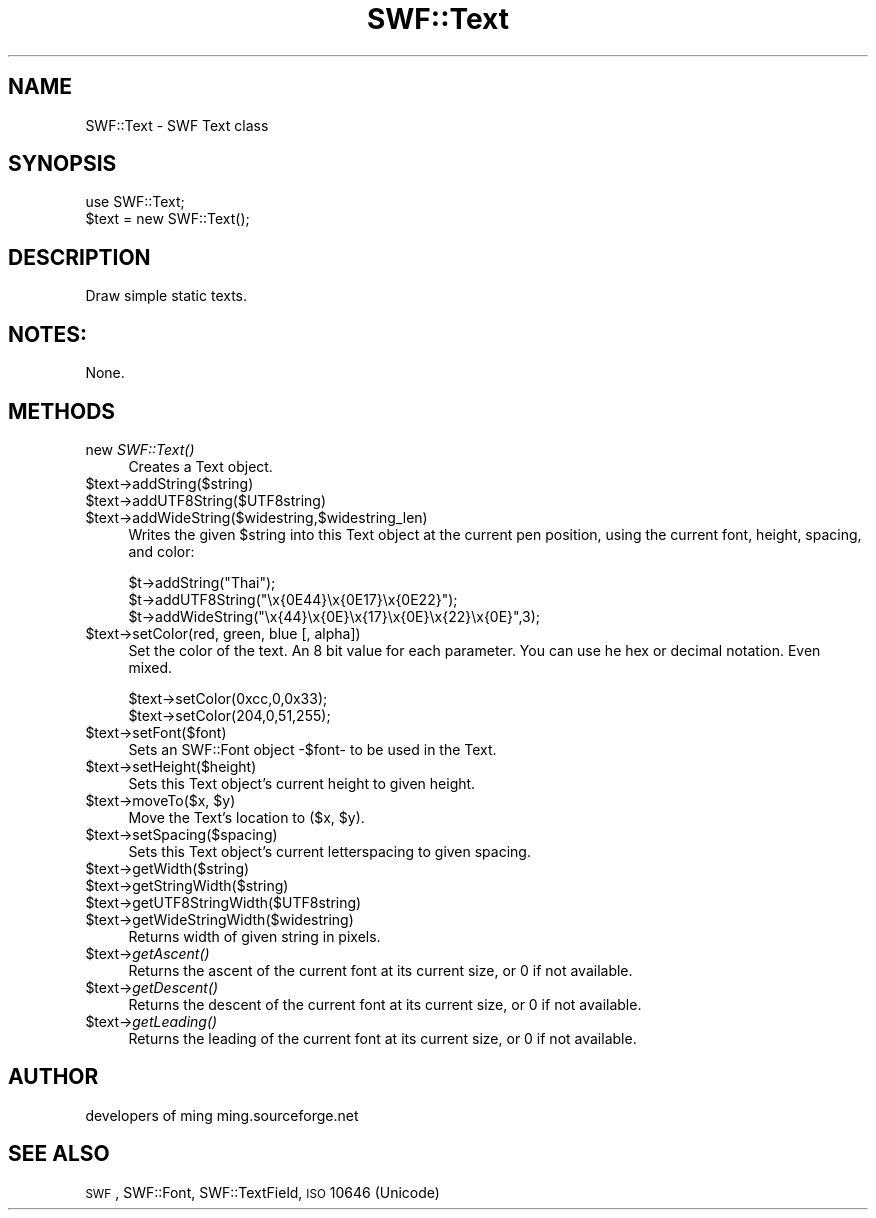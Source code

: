 .\" Automatically generated by Pod::Man 2.16 (Pod::Simple 3.05)
.\"
.\" Standard preamble:
.\" ========================================================================
.de Sh \" Subsection heading
.br
.if t .Sp
.ne 5
.PP
\fB\\$1\fR
.PP
..
.de Sp \" Vertical space (when we can't use .PP)
.if t .sp .5v
.if n .sp
..
.de Vb \" Begin verbatim text
.ft CW
.nf
.ne \\$1
..
.de Ve \" End verbatim text
.ft R
.fi
..
.\" Set up some character translations and predefined strings.  \*(-- will
.\" give an unbreakable dash, \*(PI will give pi, \*(L" will give a left
.\" double quote, and \*(R" will give a right double quote.  \*(C+ will
.\" give a nicer C++.  Capital omega is used to do unbreakable dashes and
.\" therefore won't be available.  \*(C` and \*(C' expand to `' in nroff,
.\" nothing in troff, for use with C<>.
.tr \(*W-
.ds C+ C\v'-.1v'\h'-1p'\s-2+\h'-1p'+\s0\v'.1v'\h'-1p'
.ie n \{\
.    ds -- \(*W-
.    ds PI pi
.    if (\n(.H=4u)&(1m=24u) .ds -- \(*W\h'-12u'\(*W\h'-12u'-\" diablo 10 pitch
.    if (\n(.H=4u)&(1m=20u) .ds -- \(*W\h'-12u'\(*W\h'-8u'-\"  diablo 12 pitch
.    ds L" ""
.    ds R" ""
.    ds C` ""
.    ds C' ""
'br\}
.el\{\
.    ds -- \|\(em\|
.    ds PI \(*p
.    ds L" ``
.    ds R" ''
'br\}
.\"
.\" Escape single quotes in literal strings from groff's Unicode transform.
.ie \n(.g .ds Aq \(aq
.el       .ds Aq '
.\"
.\" If the F register is turned on, we'll generate index entries on stderr for
.\" titles (.TH), headers (.SH), subsections (.Sh), items (.Ip), and index
.\" entries marked with X<> in POD.  Of course, you'll have to process the
.\" output yourself in some meaningful fashion.
.ie \nF \{\
.    de IX
.    tm Index:\\$1\t\\n%\t"\\$2"
..
.    nr % 0
.    rr F
.\}
.el \{\
.    de IX
..
.\}
.\"
.\" Accent mark definitions (@(#)ms.acc 1.5 88/02/08 SMI; from UCB 4.2).
.\" Fear.  Run.  Save yourself.  No user-serviceable parts.
.    \" fudge factors for nroff and troff
.if n \{\
.    ds #H 0
.    ds #V .8m
.    ds #F .3m
.    ds #[ \f1
.    ds #] \fP
.\}
.if t \{\
.    ds #H ((1u-(\\\\n(.fu%2u))*.13m)
.    ds #V .6m
.    ds #F 0
.    ds #[ \&
.    ds #] \&
.\}
.    \" simple accents for nroff and troff
.if n \{\
.    ds ' \&
.    ds ` \&
.    ds ^ \&
.    ds , \&
.    ds ~ ~
.    ds /
.\}
.if t \{\
.    ds ' \\k:\h'-(\\n(.wu*8/10-\*(#H)'\'\h"|\\n:u"
.    ds ` \\k:\h'-(\\n(.wu*8/10-\*(#H)'\`\h'|\\n:u'
.    ds ^ \\k:\h'-(\\n(.wu*10/11-\*(#H)'^\h'|\\n:u'
.    ds , \\k:\h'-(\\n(.wu*8/10)',\h'|\\n:u'
.    ds ~ \\k:\h'-(\\n(.wu-\*(#H-.1m)'~\h'|\\n:u'
.    ds / \\k:\h'-(\\n(.wu*8/10-\*(#H)'\z\(sl\h'|\\n:u'
.\}
.    \" troff and (daisy-wheel) nroff accents
.ds : \\k:\h'-(\\n(.wu*8/10-\*(#H+.1m+\*(#F)'\v'-\*(#V'\z.\h'.2m+\*(#F'.\h'|\\n:u'\v'\*(#V'
.ds 8 \h'\*(#H'\(*b\h'-\*(#H'
.ds o \\k:\h'-(\\n(.wu+\w'\(de'u-\*(#H)/2u'\v'-.3n'\*(#[\z\(de\v'.3n'\h'|\\n:u'\*(#]
.ds d- \h'\*(#H'\(pd\h'-\w'~'u'\v'-.25m'\f2\(hy\fP\v'.25m'\h'-\*(#H'
.ds D- D\\k:\h'-\w'D'u'\v'-.11m'\z\(hy\v'.11m'\h'|\\n:u'
.ds th \*(#[\v'.3m'\s+1I\s-1\v'-.3m'\h'-(\w'I'u*2/3)'\s-1o\s+1\*(#]
.ds Th \*(#[\s+2I\s-2\h'-\w'I'u*3/5'\v'-.3m'o\v'.3m'\*(#]
.ds ae a\h'-(\w'a'u*4/10)'e
.ds Ae A\h'-(\w'A'u*4/10)'E
.    \" corrections for vroff
.if v .ds ~ \\k:\h'-(\\n(.wu*9/10-\*(#H)'\s-2\u~\d\s+2\h'|\\n:u'
.if v .ds ^ \\k:\h'-(\\n(.wu*10/11-\*(#H)'\v'-.4m'^\v'.4m'\h'|\\n:u'
.    \" for low resolution devices (crt and lpr)
.if \n(.H>23 .if \n(.V>19 \
\{\
.    ds : e
.    ds 8 ss
.    ds o a
.    ds d- d\h'-1'\(ga
.    ds D- D\h'-1'\(hy
.    ds th \o'bp'
.    ds Th \o'LP'
.    ds ae ae
.    ds Ae AE
.\}
.rm #[ #] #H #V #F C
.\" ========================================================================
.\"
.IX Title "SWF::Text 3"
.TH SWF::Text 3 "2009-01-05" "perl v5.10.0" "User Contributed Perl Documentation"
.\" For nroff, turn off justification.  Always turn off hyphenation; it makes
.\" way too many mistakes in technical documents.
.if n .ad l
.nh
.SH "NAME"
SWF::Text \- SWF Text class
.SH "SYNOPSIS"
.IX Header "SYNOPSIS"
.Vb 2
\&        use SWF::Text;
\&        $text = new SWF::Text();
.Ve
.SH "DESCRIPTION"
.IX Header "DESCRIPTION"
Draw simple static texts.
.SH "NOTES:"
.IX Header "NOTES:"
.Vb 1
\&    None.
.Ve
.SH "METHODS"
.IX Header "METHODS"
.IP "new \fISWF::Text()\fR" 4
.IX Item "new SWF::Text()"
Creates a Text object.
.ie n .IP "$text\->addString($string)" 4
.el .IP "\f(CW$text\fR\->addString($string)" 4
.IX Item "$text->addString($string)"
.PD 0
.ie n .IP "$text\->addUTF8String($UTF8string)" 4
.el .IP "\f(CW$text\fR\->addUTF8String($UTF8string)" 4
.IX Item "$text->addUTF8String($UTF8string)"
.ie n .IP "$text\->addWideString($widestring,$widestring_len)" 4
.el .IP "\f(CW$text\fR\->addWideString($widestring,$widestring_len)" 4
.IX Item "$text->addWideString($widestring,$widestring_len)"
.PD
Writes the given \f(CW$string\fR into this Text object at the current pen position,
using the current font, height, spacing, and color:
.Sp
.Vb 3
\&        $t\->addString("Thai");
\&        $t\->addUTF8String("\ex{0E44}\ex{0E17}\ex{0E22}");
\&        $t\->addWideString("\ex{44}\ex{0E}\ex{17}\ex{0E}\ex{22}\ex{0E}",3);
.Ve
.ie n .IP "$text\->setColor(red, green, blue [, alpha])" 4
.el .IP "\f(CW$text\fR\->setColor(red, green, blue [, alpha])" 4
.IX Item "$text->setColor(red, green, blue [, alpha])"
Set the color of the text. An 8 bit value for each parameter. You can use 
he hex or decimal notation. Even mixed.
.Sp
.Vb 2
\&        $text\->setColor(0xcc,0,0x33);
\&        $text\->setColor(204,0,51,255);
.Ve
.ie n .IP "$text\->setFont($font)" 4
.el .IP "\f(CW$text\fR\->setFont($font)" 4
.IX Item "$text->setFont($font)"
Sets an SWF::Font object \-$font\- to be used in the Text.
.ie n .IP "$text\->setHeight($height)" 4
.el .IP "\f(CW$text\fR\->setHeight($height)" 4
.IX Item "$text->setHeight($height)"
Sets this Text object's current height to given height.
.ie n .IP "$text\fR\->moveTo($x, \f(CW$y)" 4
.el .IP "\f(CW$text\fR\->moveTo($x, \f(CW$y\fR)" 4
.IX Item "$text->moveTo($x, $y)"
Move the Text's location to ($x, \f(CW$y\fR).
.ie n .IP "$text\->setSpacing($spacing)" 4
.el .IP "\f(CW$text\fR\->setSpacing($spacing)" 4
.IX Item "$text->setSpacing($spacing)"
Sets this Text object's current letterspacing to given spacing.
.ie n .IP "$text\->getWidth($string)" 4
.el .IP "\f(CW$text\fR\->getWidth($string)" 4
.IX Item "$text->getWidth($string)"
.PD 0
.ie n .IP "$text\->getStringWidth($string)" 4
.el .IP "\f(CW$text\fR\->getStringWidth($string)" 4
.IX Item "$text->getStringWidth($string)"
.ie n .IP "$text\->getUTF8StringWidth($UTF8string)" 4
.el .IP "\f(CW$text\fR\->getUTF8StringWidth($UTF8string)" 4
.IX Item "$text->getUTF8StringWidth($UTF8string)"
.ie n .IP "$text\->getWideStringWidth($widestring)" 4
.el .IP "\f(CW$text\fR\->getWideStringWidth($widestring)" 4
.IX Item "$text->getWideStringWidth($widestring)"
.PD
Returns width of given string in pixels.
.ie n .IP "$text\fR\->\fIgetAscent()" 4
.el .IP "\f(CW$text\fR\->\fIgetAscent()\fR" 4
.IX Item "$text->getAscent()"
Returns the ascent of the current font at its current size, or 0 if not available.
.ie n .IP "$text\fR\->\fIgetDescent()" 4
.el .IP "\f(CW$text\fR\->\fIgetDescent()\fR" 4
.IX Item "$text->getDescent()"
Returns the descent of the current font at its current size, or 0 if not available.
.ie n .IP "$text\fR\->\fIgetLeading()" 4
.el .IP "\f(CW$text\fR\->\fIgetLeading()\fR" 4
.IX Item "$text->getLeading()"
Returns the leading of the current font at its current size, or 0 if not available.
.SH "AUTHOR"
.IX Header "AUTHOR"
developers of ming
ming.sourceforge.net
.SH "SEE ALSO"
.IX Header "SEE ALSO"
\&\s-1SWF\s0, SWF::Font, SWF::TextField, \s-1ISO\s0 10646 (Unicode)
